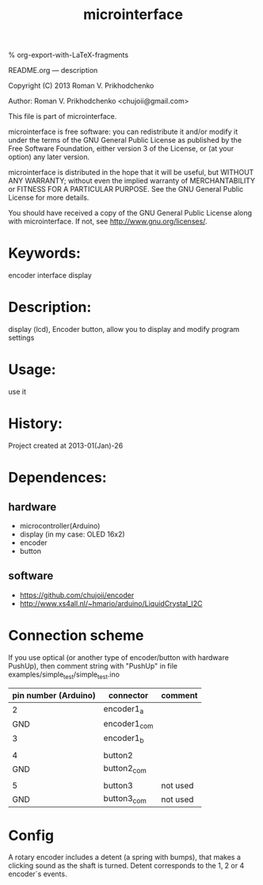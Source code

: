 #+STARTUP: indent
#+TITLE: microinterface

#+OPTIONS: LaTeX:t          Do the right thing automatically (MathJax)
#+OPTIONS: LaTeX:dvipng     Force using dvipng images
#+OPTIONS: LaTeX:nil        Do not process LaTeX fragments at all
#+OPTIONS: LaTeX:verbatim   Verbatim export, for jsMath or so
#+ATTR_HTML: width="10in"

% org-export-with-LaTeX-fragments



README.org --- description



Copyright (C) 2013 Roman V. Prikhodchenko



Author: Roman V. Prikhodchenko <chujoii@gmail.com>



  This file is part of microinterface.

  microinterface is free software: you can redistribute it and/or modify
  it under the terms of the GNU General Public License as published by
  the Free Software Foundation, either version 3 of the License, or
  (at your option) any later version.

  microinterface is distributed in the hope that it will be useful,
  but WITHOUT ANY WARRANTY; without even the implied warranty of
  MERCHANTABILITY or FITNESS FOR A PARTICULAR PURPOSE.  See the
  GNU General Public License for more details.

  You should have received a copy of the GNU General Public License
  along with microinterface.  If not, see <http://www.gnu.org/licenses/>.



* Keywords:
encoder interface display

* Description:
display (lcd), Encoder button, allow you to display and modify program settings  

* Usage:
use it



* History:
Project created at 2013-01(Jan)-26


* Dependences:
** hardware
- microcontroller(Arduino)
- display (in my case: OLED 16x2)
- encoder
- button
** software
- https://github.com/chujoii/encoder
- http://www.xs4all.nl/~hmario/arduino/LiquidCrystal_I2C
  
* Connection scheme

If you use optical (or another type of encoder/button with hardware PushUp),
then comment string with "PushUp" in file examples/simple_test/simple_test.ino

| pin number (Arduino) | connector    | comment  |
|----------------------+--------------+----------|
|                    2 | encoder1_a   |          |
|                  GND | encoder1_com |          |
|                    3 | encoder1_b   |          |
|                      |              |          |
|                    4 | button2      |          |
|                  GND | button2_com  |          |
|                      |              |          |
|                    5 | button3      | not used |
|                  GND | button3_com  | not used |

* Config
A rotary encoder includes a detent (a spring with bumps), that makes a
clicking sound as the shaft is turned. Detent corresponds to the 1, 2
or 4 encoder`s events.
